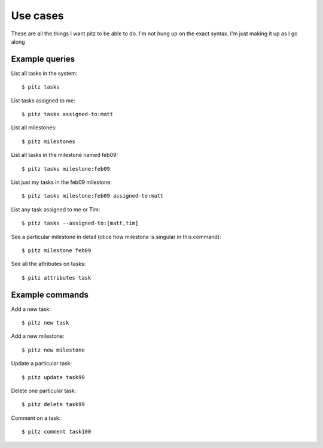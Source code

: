 +++++++++
Use cases
+++++++++

These are all the things I want pitz to be able to do.  I'm not hung up
on the exact syntax. I'm just making it up as I go along

Example queries
===============

List all tasks in the system::

    $ pitz tasks

List tasks assigned to me::

    $ pitz tasks assigned-to:matt

List all milestones::

    $ pitz milestones

List all tasks in the milestone named feb09::

    $ pitz tasks milestone:feb09

List just my tasks in the feb09 milestone::

    $ pitz tasks milestone:feb09 assigned-to:matt

List any task assigned to me or Tim::

    $ pitz tasks --assigned-to:[matt,tim]

See a particular milestone in detail (otice how milestone is singular in
this command)::

    $ pitz milestone feb09

See all the attributes on tasks::

    $ pitz attributes task

Example commands
================

Add a new task::

    $ pitz new task

Add a new milestone::

    $ pitz new milestone

Update a particular task::

    $ pitz update task99

Delete one particular task::

    $ pitz delete task99

Comment on a task::

    $ pitz comment task100
